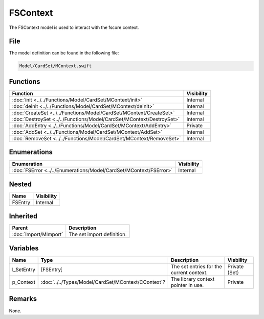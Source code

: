 FSContext
=========
The FSContext model is used to interact with the fscore context.

File
----
The model definition can be found in the following file:

.. code-block:: c

    Model/CardSet/MContext.swift


Functions
---------
.. list-table::
    :header-rows: 1

    * - Function
      - Visibility
    * - :doc:`init <../../Functions/Model/CardSet/MContext/init>`
      - Internal
    * - :doc:`deinit <../../Functions/Model/CardSet/MContext/deinit>`
      - Internal
    * - :doc:`CreateSet <../../Functions/Model/CardSet/MContext/CreateSet>`
      - Internal
    * - :doc:`DestroySet <../../Functions/Model/CardSet/MContext/DestroySet>`
      - Internal
    * - :doc:`AddEntry <../../Functions/Model/CardSet/MContext/AddEntry>`
      - Private
    * - :doc:`AddSet <../../Functions/Model/CardSet/MContext/AddSet>`
      - Internal
    * - :doc:`RemoveSet <../../Functions/Model/CardSet/MContext/RemoveSet>`
      - Internal


Enumerations
------------
.. list-table::
    :header-rows: 1

    * - Enumeration
      - Visibility
    * - :doc:`FSError <../../Enumerations/Model/CardSet/MContext/FSError>`
      - Internal


Nested
------
.. list-table::
    :header-rows: 1

    * - Name
      - Visibility
    * - FSEntry
      - Internal


Inherited
---------
.. list-table::
    :header-rows: 1

    * - Parent
      - Description
    * - :doc:`Import/MImport`
      - The set import definition.


Variables
---------
.. list-table::
    :header-rows: 1

    * - Name
      - Type
      - Description
      - Visbility
    * - l_SetEntry
      - [FSEntry]
      - The set entries for the current context.
      - Private (Set)
    * - p_Context
      - :doc:`../../Types/Model/CardSet/MContext/CContext`?
      - The library context pointer in use.
      - Private


Remarks
-------
None.